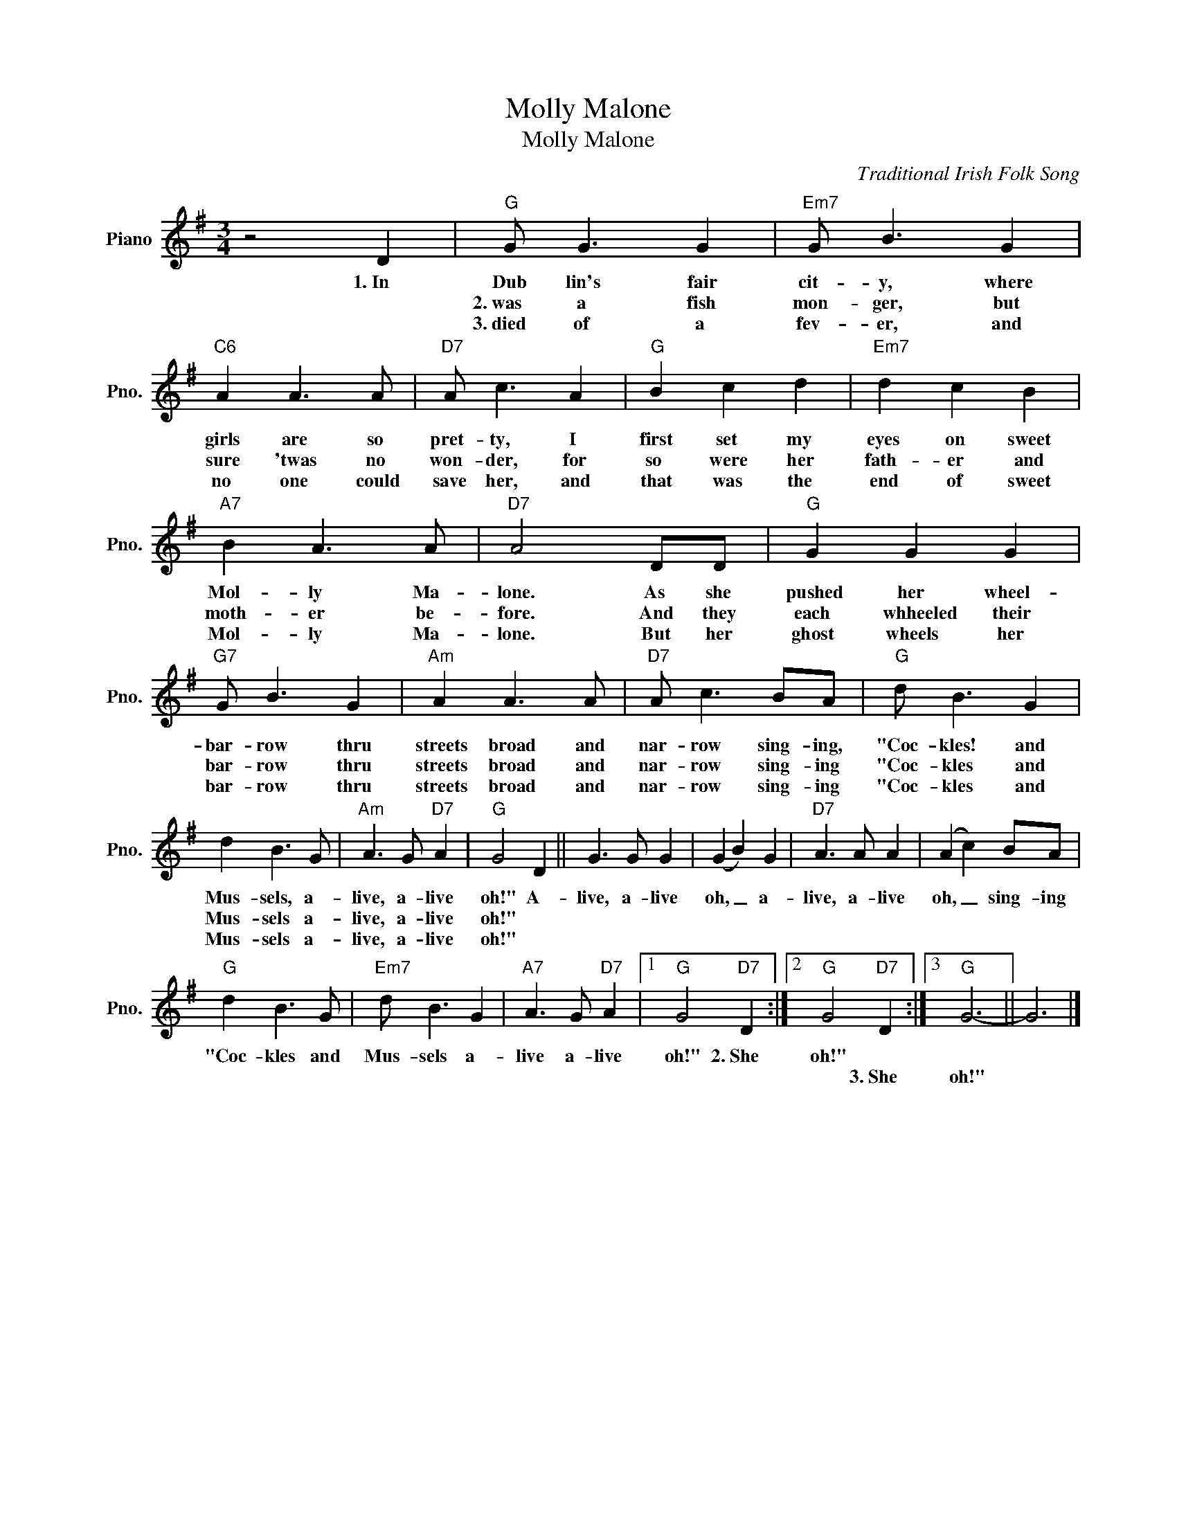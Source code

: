 X:1
T:Molly Malone
T:Molly Malone
C:Traditional Irish Folk Song
Z:All Rights Reserved
L:1/8
M:3/4
K:G
V:1 treble nm="Piano" snm="Pno."
%%MIDI program 0
V:1
 z4 D2 |"G" G G3 G2 |"Em7" G B3 G2 |"C6" A2 A3 A |"D7" A c3 A2 |"G" B2 c2 d2 |"Em7" d2 c2 B2 | %7
w: 1.~In|Dub lin's fair|cit- y, where|girls are so|pret- ty, I|first set my|eyes on sweet|
w: |2.~was a fish|mon- ger, but|sure 'twas no|won- der, for|so were her|fath- er and|
w: |3.~died of a|fev- er, and|no one could|save her, and|that was the|end of sweet|
"A7" B2 A3 A |"D7" A4 DD |"G" G2 G2 G2 |"G7" G B3 G2 |"Am" A2 A3 A |"D7" A c3 BA |"G" d B3 G2 | %14
w: Mol- ly Ma-|lone. As she|pushed her wheel-|bar- row thru|streets broad and|nar- row sing- ing,|"Coc- kles! and|
w: moth- er be-|fore. And they|each whheeled their|bar- row thru|streets broad and|nar- row sing- ing|"Coc- kles and|
w: Mol- ly Ma-|lone. But her|ghost wheels her|bar- row thru|streets broad and|nar- row sing- ing|"Coc- kles and|
 d2 B3 G |"Am" A3 G"D7" A2 |"G" G4 D2 || G3 G G2 | (G2 B2) G2 |"D7" A3 A A2 | (A2 c2) BA | %21
w: Mus- sels, a-|live, a- live|oh!" A-|live, a- live|oh, _ a-|live, a- live|oh, _ sing- ing|
w: Mus- sels a-|live, a- live|oh!" *|||||
w: Mus- sels a-|live, a- live|oh!" *|||||
"G" d2 B3 G |"Em7" d B3 G2 |"A7" A3 G"D7" A2 |1"G" G4"D7" D2 :|2"G" G4"D7" D2 :|3"G" G6- || G6 |] %28
w: "Coc- kles and|Mus- sels a-|live a- live|oh!" 2.~She|oh!" *|||
w: ||||* 3.~She|oh!"||
w: |||||||

